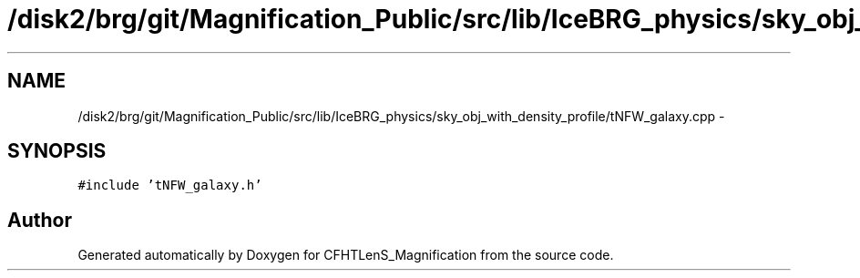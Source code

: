 .TH "/disk2/brg/git/Magnification_Public/src/lib/IceBRG_physics/sky_obj_with_density_profile/tNFW_galaxy.cpp" 3 "Tue Jul 7 2015" "Version 0.9.0" "CFHTLenS_Magnification" \" -*- nroff -*-
.ad l
.nh
.SH NAME
/disk2/brg/git/Magnification_Public/src/lib/IceBRG_physics/sky_obj_with_density_profile/tNFW_galaxy.cpp \- 
.SH SYNOPSIS
.br
.PP
\fC#include 'tNFW_galaxy\&.h'\fP
.br

.SH "Author"
.PP 
Generated automatically by Doxygen for CFHTLenS_Magnification from the source code\&.

